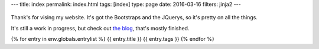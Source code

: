 ---
title: index
permalink: index.html
tags: [index]
type: page
date: 2016-03-16
filters: jinja2
---

.. figure:: https://media.giphy.com/media/IBMavwmu4KEEw/giphy.gif
    :target: https://giphy.com/gifs/cheezburger-hello-waving-IBMavwmu4KEEw
    :align: center
    :alt: Whale Hello There!

Thank's for vising my website. It's got the Bootstraps and the JQuerys, so it's
pretty on all the things.

It's still a work in progress, but check out `the blog`_, that's mostly
finished.

{% for entry in env.globals.entrylist %}
{{ entry.title }}
{{ entry.tags }}
{% endfor %}

.. _the blog: /blog/
